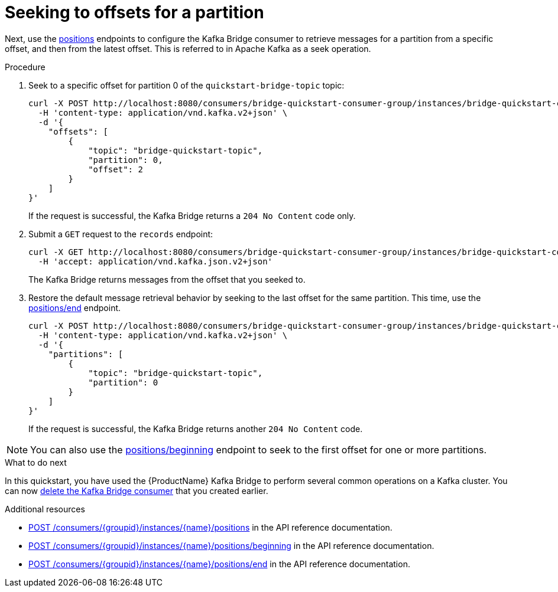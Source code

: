 // Module included in the following assemblies:
//
// assembly-kafka-bridge-quickstart.adoc

[id='proc-bridge-seeking-offset-for-partition-{context}']
= Seeking to offsets for a partition

Next, use the link:https://strimzi.io/docs/bridge/latest/#_seek[positions^] endpoints to configure the Kafka Bridge consumer to retrieve messages for a partition from a specific offset, and then from the latest offset. This is referred to in Apache Kafka as a seek operation.

.Procedure

. Seek to a specific offset for partition 0 of the `quickstart-bridge-topic` topic:
+
[source,curl,subs=attributes+]
----
curl -X POST http://localhost:8080/consumers/bridge-quickstart-consumer-group/instances/bridge-quickstart-consumer/positions \
  -H 'content-type: application/vnd.kafka.v2+json' \
  -d '{
    "offsets": [
        {
            "topic": "bridge-quickstart-topic",
            "partition": 0,
            "offset": 2
        }
    ]
}'
----
+
If the request is successful, the Kafka Bridge returns a `204 No Content` code only.

. Submit a `GET` request to the `records` endpoint:
+
[source,curl,subs=attributes+]
----
curl -X GET http://localhost:8080/consumers/bridge-quickstart-consumer-group/instances/bridge-quickstart-consumer/records \
  -H 'accept: application/vnd.kafka.json.v2+json'
----
+
The Kafka Bridge returns messages from the offset that you seeked to.

. Restore the default message retrieval behavior by seeking to the last offset for the same partition. This time, use the link:https://strimzi.io/docs/bridge/latest/#_seektoend[positions/end^] endpoint.
+
[source,curl,subs=attributes+]
----
curl -X POST http://localhost:8080/consumers/bridge-quickstart-consumer-group/instances/bridge-quickstart-consumer/positions/end \
  -H 'content-type: application/vnd.kafka.v2+json' \
  -d '{
    "partitions": [
        {
            "topic": "bridge-quickstart-topic",
            "partition": 0
        }
    ]
}'
----
+
If the request is successful, the Kafka Bridge returns another `204 No Content` code.

NOTE: You can also use the link:https://strimzi.io/docs/bridge/latest/#_seektobeginning[positions/beginning^] endpoint to seek to the first offset for one or more partitions. 

.What to do next

In this quickstart, you have used the {ProductName} Kafka Bridge to perform several common operations on a Kafka cluster. You can now xref:proc-bridge-deleting-consumer-{context}[delete the Kafka Bridge consumer] that you created earlier. 

.Additional resources

* link:https://strimzi.io/docs/bridge/latest/#_seek[POST /consumers/{groupid}/instances/{name}/positions^] in the API reference documentation.

* link:https://strimzi.io/docs/bridge/latest/#_seektobeginning[POST /consumers/{groupid}/instances/{name}/positions/beginning^] in the API reference documentation.

* link:https://strimzi.io/docs/bridge/latest/#_seektoend[POST /consumers/{groupid}/instances/{name}/positions/end^] in the API reference documentation.

